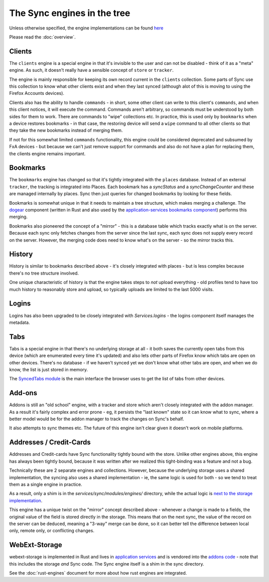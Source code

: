 ============================
The Sync engines in the tree
============================

Unless otherwise specified, the engine implementations can be found
`here <https://searchfox.org/mozilla-central/source/services/sync/modules/engines>`_

Please read the :doc:`overview`.

Clients
=======

The ``clients`` engine is a special engine in that it's invisible to the
user and can not be disabled - think of it as a "meta" engine. As such, it
doesn't really have a sensible concept of ``store`` or ``tracker``.

The engine is mainly responsible for keeping its own record current in the
``clients`` collection. Some parts of Sync use this collection to know what
other clients exist and when they last synced (although alot of this is moving
to using the Firefox Accounts devices).

Clients also has the ability to handle ``commands`` - in short, some other
client can write to this client's ``commands``, and when this client notices,
it will execute the command. Commands aren't arbitrary, so commands must be
understood by both sides for them to work. There are commands to "wipe"
collections etc. In practice, this is used only by ``bookmarks`` when a device
restores bookmarks - in that case, the restoring device will send a ``wipe``
command to all other clients so that they take the new bookmarks instead of
merging them.

If not for this somewhat limited ``commands`` functionality, this engine could
be considered deprecated and subsumed by FxA devices - but because we
can't just remove support for commands and also do not have a plan for
replacing them, the clients engine remains important.

Bookmarks
=========

The ``bookmarks`` engine has changed so that it's tightly integrated with the
``places`` database. Instead of an external ``tracker``, the tracking is
integrated into Places. Each bookmark has a `syncStatus` and a
`syncChangeCounter` and these are managed internally by places. Sync then just
queries for changed bookmarks by looking for these fields.

Bookmarks is somewhat unique in that it needs to maintain a tree structure,
which makes merging a challenge. The `dogear <https://github.com/mozilla/dogear>`_
component (written in Rust and also used by the
`application-services bookmarks component <https://github.com/mozilla/application-services/tree/main/components/places>`_)
performs this merging.

Bookmarks also pioneered the concept of a "mirror" - this is a database table
which tracks exactly what is on the server. Because each sync only fetches
changes from the server since the last sync, each sync does not supply every
record on the server. However, the merging code does need to know what's on
the server - so the mirror tracks this.

History
=======

History is similar to bookmarks described above - it's closely integrated with
places - but is less complex because there's no tree structure involved.

One unique characteristic of history is that the engine takes steps to *not*
upload everything - old profiles tend to have too much history to reasonably
store and upload, so typically uploads are limited to the  last 5000 visits.

Logins
======

Logins has also been upgraded to be closely integrated with `Services.logins` -
the logins component itself manages the metadata.

Tabs
====

Tabs is a special engine in that there's no underlying storage at all - it
both saves the currently open tabs from this device (which are enumerated
every time it's updated) and also lets other parts of Firefox know which tabs
are open on other devices. There's no database - if we haven't synced yet we
don't know what other tabs are open, and when we do know, the list is just
stored in memory.

The `SyncedTabs module <https://searchfox.org/mozilla-central/source/services/sync/modules/SyncedTabs.jsm>`_
is the main interface the browser uses to get the list of tabs from other
devices.

Add-ons
=======

Addons is still an "old school" engine, with a tracker and store which aren't
closely integrated with the addon manager. As a result it's fairly complex and
error prone - eg, it persists the "last known" state so it can know what to
sync, where a better model would be for the addon manager to track the changes
on Sync's behalf.

It also attempts to sync themes etc. The future of this engine isn't clear given
it doesn't work on mobile platforms.

Addresses / Credit-Cards
========================

Addresses and Credit-cards have Sync functionality tightly bound with the
store. Unlike other engines above, this engine has always been tightly bound,
because it was written after we realized this tight-binding was a feature and
not a bug.

Technically these are 2 separate engines and collections. However, because the
underlying storage uses a shared implementation, the syncing also uses a
shared implementation - ie, the same logic is used for both - so we tend to
treat them as a single engine in practice.

As a result, only a shim is in the `services/sync/modules/engines/` directory,
while the actual logic is
`next to the storage implementation <https://searchfox.org/mozilla-central/source/toolkit/components/formautofill/FormAutofillSync.jsm>`_.

This engine has a unique twist on the "mirror" concept described above -
whenever a change is made to a fields, the original value of the field is
stored directly in the storage. This means that on the next sync, the value
of the record on the server can be deduced, meaning a "3-way" merge can be
done, so it can better tell the difference between local only, remote only, or
conflicting changes.

WebExt-Storage
==============

webext-storage is implemented in Rust and lives in
`application services <https://github.com/mozilla/application-services/tree/main/components/webext-storage>`_
and is vendored into the `addons code <https://searchfox.org/mozilla-central/source/toolkit/components/extensions/storage/webext_storage_bridge>`_ -
note that this includes the storage *and* Sync code. The Sync engine itself
is a shim in the sync directory.

See the :doc:`rust-engines` document for more about how rust engines are
integrated.
